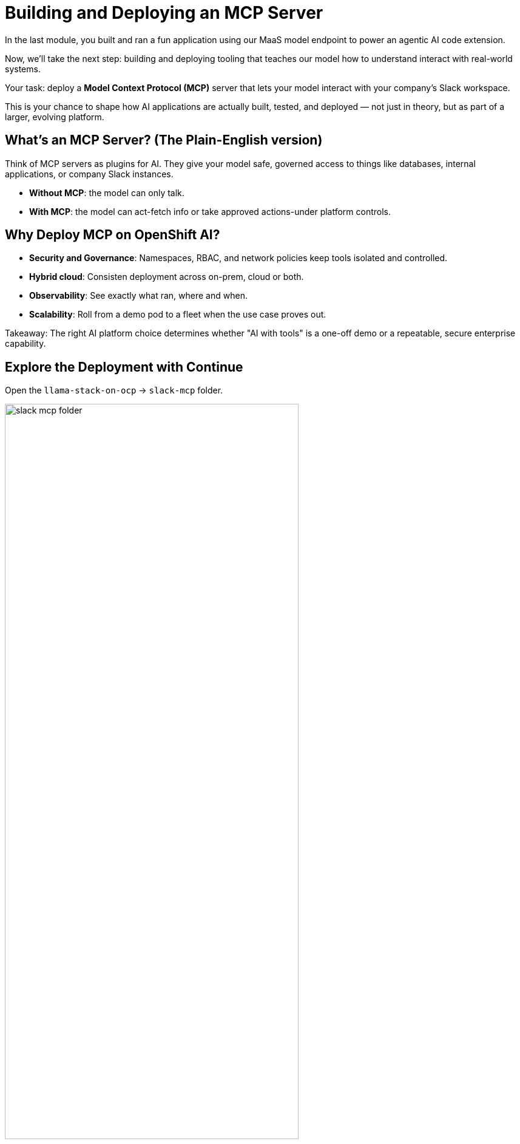 :imagesdir: ../assets/images
[#code-deployment]
= Building and Deploying an MCP Server

In the last module, you built and ran a fun application using our MaaS model endpoint to power an agentic AI code extension.

Now, we'll take the next step: building and deploying tooling that teaches our model how to understand interact with real-world systems.

Your task: deploy a **Model Context Protocol (MCP)** server that lets your model interact with your company's Slack workspace.

This is your chance to shape how AI applications are actually built, tested, and deployed — not just in theory, but as part of a larger, evolving platform.

== What's an MCP Server? (The Plain-English version)

Think of MCP servers as plugins for AI. They give your model safe, governed access to things like databases, internal applications, or company Slack instances.

* **Without MCP**: the model can only talk.
* **With MCP**: the model can act-fetch info or take approved actions-under platform controls.

== Why Deploy MCP on OpenShift AI?

* **Security and Governance**: Namespaces, RBAC, and network policies keep tools isolated and controlled.
* **Hybrid cloud**: Consisten deployment across on-prem, cloud or both.
* **Observability**: See exactly what ran, where and when.
* **Scalability**: Roll from a demo pod to a fleet when the use case proves out.

Takeaway: The right AI platform choice determines whether "AI with tools" is a one-off demo or a repeatable, secure enterprise capability. 

== Explore the Deployment with Continue

Open the `llama-stack-on-ocp` -> `slack-mcp` folder. 

image:code/slack-mcp-folder.png[width="75%"]

=== Explain Code

* Click open the `slack-deployment.yaml` file.

image:code/slack_deployment_file.png[width="75%"]

* Highlight the entire file and right-click. Select "Add Highlighted Code to Context".

image:code/right-click-popup.png[width="75%"]

You may explore the Continue shortcuts however you'd like as we did in the last exercise. The selected text will be sent to the chat interface of the Continue extension. 

* In the chat window, add the following:

[source,text,role="execute"]
----
Explain this code in simple terms.
----

image:code/explain_code.png[width="75%"]

* Press `Enter` to send the message.

* You may repeat this action with each file in the slack-mcp folder or specific sections of the code. 

* Read the README.md file to understand the deployment a bit better and the tools available.

IMPORTANT: Do not edit any of the code. It is in working order. If you do make changes, let us know and we can help you revert them if you are unsure how.

== Deploy the Slack MCP Server

* In the terminal view, paste the following command to deploy the MCP server:

[source,console,role="execute"]
----
oc apply -k /projects/llama-stack-on-ocp/slack-mcp/ -n lls-demo
----

This will create the mcp server deployment and service.

image:code/successful_deploy.png[width="75%"]

== Verify successful deployment

1. In the terminal, run:

[source,console,role="execute"]
----
oc get pods -n lls-demo
----

This will show all pods in the namespace within which we just deployed our slack mcp server. You should see our `slack-mcp-server` pod up and running, or in the process of starting:

image::code/mcp_status.png[width="75%"]

In the next module, we will see this Slack MCP server in action and use it to interact with a Slack workspace!